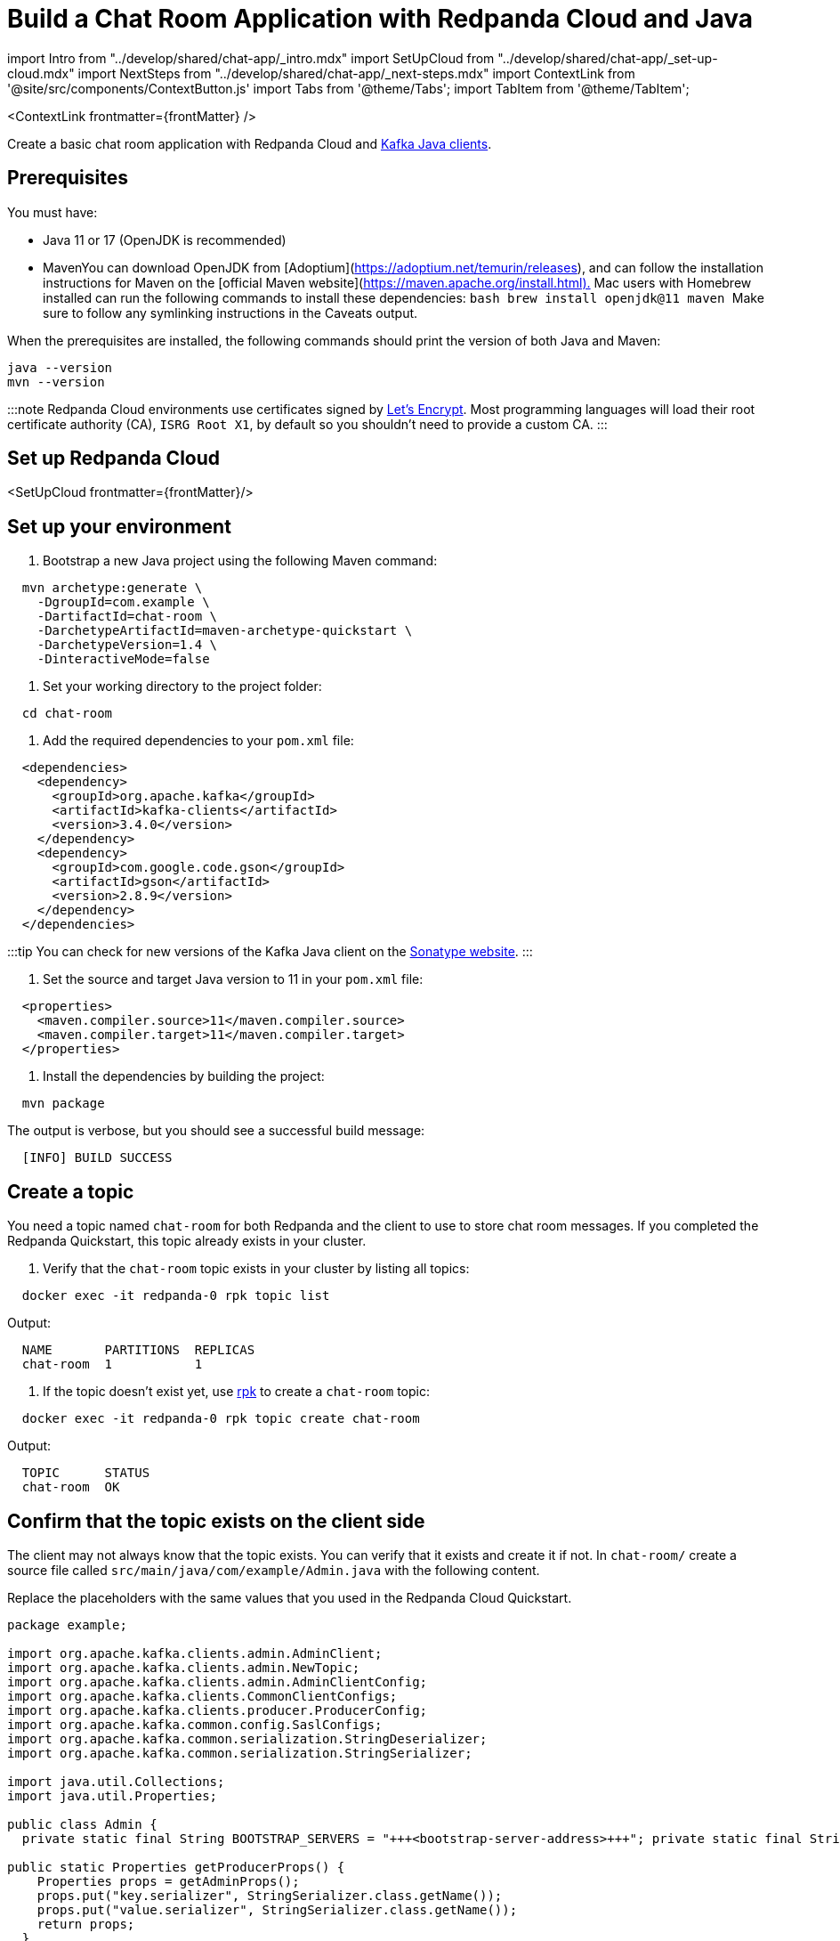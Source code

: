 = Build a Chat Room Application with Redpanda Cloud and Java
:description: Create a basic chat room application with Redpanda Cloud and Kafka Java clients.
:contextLinks: [{"name"=>"Docker", "to"=>"guide-java"}, {"name"=>"Cloud", "to"=>"guide-java-cloud"}]
:deployment: Cloud
:linkRoot: ../../

import Intro from "../develop/shared/chat-app/_intro.mdx"
import SetUpCloud from "../develop/shared/chat-app/_set-up-cloud.mdx"
import NextSteps from "../develop/shared/chat-app/_next-steps.mdx"
import ContextLink from '@site/src/components/ContextButton.js'
import Tabs from '@theme/Tabs';
import TabItem from '@theme/TabItem';

<ContextLink frontmatter=\{frontMatter}
/>

Create a basic chat room application with Redpanda Cloud and https://central.sonatype.com/artifact/org.apache.kafka/kafka-clients[Kafka Java clients].+++<Intro>++++++</Intro>+++

== Prerequisites

You must have:

* Java 11 or 17 (OpenJDK is recommended)
* Maven+++<Tabs groupId="operating-system" queryString="">++++++<TabItem value="ubuntu" label="Windows/Linux" default="">+++You can download OpenJDK from [Adoptium](https://adoptium.net/temurin/releases), and can follow the installation instructions for Maven on the [official Maven website](https://maven.apache.org/install.html).+++</TabItem>+++ +++<TabItem value="macos" label="macOS">+++Mac users with Homebrew installed can run the following commands to install these dependencies: ```bash brew install openjdk@11 maven ``` Make sure to follow any symlinking instructions in the Caveats output.+++</TabItem>++++++</Tabs>+++

When the prerequisites are installed, the following commands should print the version of both Java and Maven:

[,bash]
----
java --version
mvn --version
----

:::note
Redpanda Cloud environments use certificates signed by
https://letsencrypt.org/[Let's Encrypt]. Most programming languages will
load their root certificate authority (CA), `ISRG Root X1`, by default so you
shouldn't need to provide a custom CA.
:::

== Set up Redpanda Cloud

<SetUpCloud frontmatter=\{frontMatter}/>

== Set up your environment

. Bootstrap a new Java project using the following Maven command:

[,bash]
----
  mvn archetype:generate \
    -DgroupId=com.example \
    -DartifactId=chat-room \
    -DarchetypeArtifactId=maven-archetype-quickstart \
    -DarchetypeVersion=1.4 \
    -DinteractiveMode=false
----

. Set your working directory to the project folder:

[,bash]
----
  cd chat-room
----

. Add the required dependencies to your `pom.xml` file:

[,xml]
----
  <dependencies>
    <dependency>
      <groupId>org.apache.kafka</groupId>
      <artifactId>kafka-clients</artifactId>
      <version>3.4.0</version>
    </dependency>
    <dependency>
      <groupId>com.google.code.gson</groupId>
      <artifactId>gson</artifactId>
      <version>2.8.9</version>
    </dependency>
  </dependencies>
----

:::tip
  You can check for new versions of the Kafka Java client on the https://search.maven.org/artifact/org.apache.kafka/kafka-clients[Sonatype website].
  :::

. Set the source and target Java version to 11 in your `pom.xml` file:

[,xml]
----
  <properties>
    <maven.compiler.source>11</maven.compiler.source>
    <maven.compiler.target>11</maven.compiler.target>
  </properties>
----

. Install the dependencies by building the project:

[,bash]
----
  mvn package
----

The output is verbose, but you should see a successful build message:

----
  [INFO] BUILD SUCCESS
----

== Create a topic

You need a topic named `chat-room` for both Redpanda and the client to use to store chat room messages. If you completed the Redpanda Quickstart, this topic already exists in your cluster.

. Verify that the `chat-room` topic exists in your cluster by listing all topics:

[,bash]
----
  docker exec -it redpanda-0 rpk topic list
----

Output:

----
  NAME       PARTITIONS  REPLICAS
  chat-room  1           1
----

. If the topic doesn't exist yet, use xref:reference:rpk.adoc[rpk] to create a `chat-room` topic:

[,bash]
----
  docker exec -it redpanda-0 rpk topic create chat-room
----

Output:

----
  TOPIC      STATUS
  chat-room  OK
----

== Confirm that the topic exists on the client side

The client may not always know that the topic exists. You can verify that it exists and create it if not. In `chat-room/` create a source file called `src/main/java/com/example/Admin.java` with the following content.

Replace the placeholders with the same values that you used in the Redpanda Cloud Quickstart.

```java title="src/main/java/com/example/Admin.java"
package example;

import org.apache.kafka.clients.admin.AdminClient;
import org.apache.kafka.clients.admin.NewTopic;
import org.apache.kafka.clients.admin.AdminClientConfig;
import org.apache.kafka.clients.CommonClientConfigs;
import org.apache.kafka.clients.producer.ProducerConfig;
import org.apache.kafka.common.config.SaslConfigs;
import org.apache.kafka.common.serialization.StringDeserializer;
import org.apache.kafka.common.serialization.StringSerializer;

import java.util.Collections;
import java.util.Properties;

public class Admin {
  private static final String BOOTSTRAP_SERVERS = "+++<bootstrap-server-address>+++"; private static final String SASL_USERNAME = "redpanda-chat-account"; private static final String SASL_PASSWORD = "+++<password>+++";+++</password>++++++</bootstrap-server-address>+++

public static Properties getProducerProps() {
    Properties props = getAdminProps();
    props.put("key.serializer", StringSerializer.class.getName());
    props.put("value.serializer", StringSerializer.class.getName());
    return props;
  }

public static Properties getConsumerProps(String groupId) {
    Properties props = getAdminProps();
    props.put("group.id", groupId);
    props.put("key.deserializer", StringDeserializer.class.getName());
    props.put("value.deserializer", StringDeserializer.class.getName());
    return props;
  }

public static boolean topicExists(String topicName) {
      Properties props = getAdminProps();
      try (AdminClient client = AdminClient.create(props)) {
        return client.listTopics().names().get().contains(topicName);
      } catch (Exception e) {
          throw new RuntimeException(e);
      }
  }

public static void createTopic(String topicName) {
    Properties props = getAdminProps();
    try (AdminClient client = AdminClient.create(props)) {
      NewTopic newTopic = new NewTopic(topicName, 1, (short) 1);
      client.createTopics(Collections.singletonList(newTopic));
    } catch (Exception e) {
      throw new RuntimeException(e);
    }
  }

private static Properties getAdminProps() {
    Properties props = new Properties();
    props.put(AdminClientConfig.BOOTSTRAP_SERVERS_CONFIG, BOOTSTRAP_SERVERS);

 props.put(CommonClientConfigs.SECURITY_PROTOCOL_CONFIG, "SASL_SSL");
 props.put(SaslConfigs.SASL_MECHANISM, "SCRAM-SHA-256");
 props.put(SaslConfigs.SASL_JAAS_CONFIG,
       "org.apache.kafka.common.security.scram.ScramLoginModule required username=\""
               + SASL_USERNAME + "\" password=\"" + SASL_PASSWORD + "\";");
 return props;   } } ```

This code is a utility class that provides methods for checking if a topic exists, creating a topic, and returning producer and consumer configuration properties. You will use these methods in the other classes in the chat room application.

== Create a producer

A client needs a producer to publish `chat-room` topic messages.

To create a producer for the client, in `chat-room/` create a source file `src/main/java/com/example/ChatProducer.java` with the following content.

```java title="src/main/java/com/example/ChatProducer.java"
package example;

import org.apache.kafka.clients.producer.KafkaProducer;
import org.apache.kafka.clients.producer.ProducerRecord;
import com.google.gson.Gson;

import java.util.HashMap;
import java.util.Map;

public class ChatProducer implements AutoCloseable {
  private KafkaProducer<String, String> producer;
  private String topic;
  private Gson gson;

public ChatProducer(String topic) {
    this.producer = new KafkaProducer<>(Admin.getProducerProps());
    this.topic = topic;
    this.gson = new Gson();
  }

public void sendMessage(String user, String message) {
    Map<String, String> messageMap = new HashMap<>();
    messageMap.put("user", user);
    messageMap.put("message", message);

....
String jsonMessage = gson.toJson(messageMap);

producer.send(new ProducerRecord<>(topic, null, jsonMessage));
producer.flush();   }
....

@Override
  public void close() {
    producer.close();
  }
}

----

You now have a working producer that sends strings entered by the user to the
`chat-room` topic. Messages are sent as JSON encoded strings here,
but keep in mind that the producer only sends buffers, so you can encode the
messages however you like.

## Create a consumer

A client needs a consumer to receive `chat-room` topic messages.

To create a consumer for the client, in `chat-room/` create a source file `src/main/java/com/example/ChatConsumer.java` with the following content.

```java title="src/main/java/com/example/ChatConsumer.java"
package example;

import org.apache.kafka.clients.consumer.ConsumerRecords;
import org.apache.kafka.clients.consumer.KafkaConsumer;
import org.apache.kafka.clients.consumer.ConsumerRecord;
import com.google.gson.Gson;
import com.google.gson.reflect.TypeToken;
import java.lang.reflect.Type;
import java.util.Map;

import java.time.Duration;
import java.util.Collections;

public class ChatConsumer implements Runnable, AutoCloseable {
  private volatile boolean running = true;
  private KafkaConsumer<String, String> consumer;
  private Gson gson;
  private Type type;

  public ChatConsumer(String topic, String groupId) {
    this.consumer = new KafkaConsumer<>(Admin.getConsumerProps(groupId));
    this.consumer.subscribe(Collections.singletonList(topic));
    this.gson = new Gson();
    this.type = new TypeToken<Map<String, String>>(){}.getType();
  }

  @Override
  public void run() {
    while (running) {
      ConsumerRecords<String, String> records = consumer.poll(Duration.ofMillis(1000));
      for (ConsumerRecord<String, String> record : records) {
        Map<String, String> messageMap = gson.fromJson(record.value(), type);
        System.out.println(messageMap.get("user") + ": " + messageMap.get("message"));
      }
    }
  }

  @Override
  public void close() {
    running = false;
    consumer.close();
  }
}
----

You now have a consumer that reads all messages from the `chat-room`
topic and prints them to the console. You can start as many consumer groups as
you like, but remember that each group reads a message only once, which is
why the example is using a generated UUID for the group ID.

== Create a client application

The client needs an application that creates the topic, producer, and consumer and implements the chat logic.

To create a client application, in `chat-room/` create a source file `src/main/java/com/example/Main.java` with the following content.

```java title="src/main/java/com/example/Main.java"
package example;

import java.util.Scanner;
import java.util.UUID;
import java.util.concurrent.Executors;
import java.util.concurrent.ExecutorService;
import java.util.concurrent.Future;

public class Main {
  private static final String TOPIC = "chat-room";

public static void main(String[] args) {
    if (!Admin.topicExists(TOPIC)) {
      Admin.createTopic(TOPIC);
    }

....
Scanner scanner = new Scanner(System.in);
System.out.print("Enter your username: ");
String username = scanner.nextLine();

ExecutorService executorService = Executors.newSingleThreadExecutor();
try (ChatConsumer consumer = new ChatConsumer(TOPIC, UUID.randomUUID().toString());
      ChatProducer producer = new ChatProducer(TOPIC)) {

  Future<?> future = executorService.submit(consumer);
  System.out.print("Connected, press Ctrl+C to exit\n");

  while (!future.isDone()) {
    String message = scanner.nextLine();
    producer.sendMessage(username, message);
  }
} catch (Exception e) {
    System.out.println("Closing chat...");
} finally {
    executorService.shutdownNow();
}   } } ```
....

== Build and run the application

Compile the client chat application, run it from multiple client terminals, and chat between the clients.

. From `chat-room/`, compile the client application:

[,bash]
----
  mvn compile
----

. Open at least two terminals, and for each terminal:
 .. Run the client application:

+
----
   mvn exec:java -Dexec.mainClass="example.Main"
----
 .. When prompted with `Enter user name:`, enter a unique name for the chat room.
. Use the chat application: enter a message in a terminal, and verify that the message is received in the other terminals.

For example:

----
  Enter user name:
  Alice
  Connected, press Ctrl+C to exit
  Alice: Hi, I'm Alice
  Bob: Hi Alice, I'm Bob, nice to meet you
----

== Next steps+++<NextSteps>++++++</NextSteps>+++
